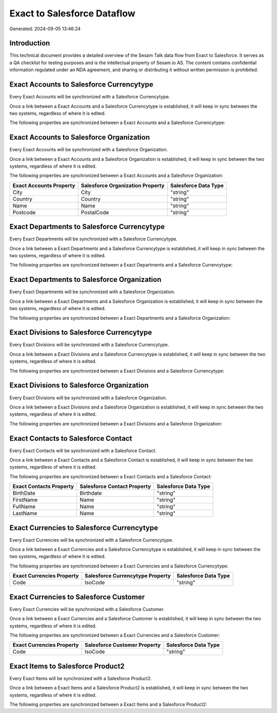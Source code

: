 ============================
Exact to Salesforce Dataflow
============================

Generated: 2024-09-05 13:46:24

Introduction
------------

This technical document provides a detailed overview of the Sesam Talk data flow from Exact to Salesforce. It serves as a QA checklist for testing purposes and is the intellectual property of Sesam.io AS. The content contains confidential information regulated under an NDA agreement, and sharing or distributing it without written permission is prohibited.

Exact Accounts to Salesforce Currencytype
-----------------------------------------
Every Exact Accounts will be synchronized with a Salesforce Currencytype.

Once a link between a Exact Accounts and a Salesforce Currencytype is established, it will keep in sync between the two systems, regardless of where it is edited.

The following properties are synchronized between a Exact Accounts and a Salesforce Currencytype:

.. list-table::
   :header-rows: 1

   * - Exact Accounts Property
     - Salesforce Currencytype Property
     - Salesforce Data Type


Exact Accounts to Salesforce Organization
-----------------------------------------
Every Exact Accounts will be synchronized with a Salesforce Organization.

Once a link between a Exact Accounts and a Salesforce Organization is established, it will keep in sync between the two systems, regardless of where it is edited.

The following properties are synchronized between a Exact Accounts and a Salesforce Organization:

.. list-table::
   :header-rows: 1

   * - Exact Accounts Property
     - Salesforce Organization Property
     - Salesforce Data Type
   * - City
     - City
     - "string"
   * - Country
     - Country
     - "string"
   * - Name
     - Name	
     - "string"
   * - Postcode
     - PostalCode	
     - "string"


Exact Departments to Salesforce Currencytype
--------------------------------------------
Every Exact Departments will be synchronized with a Salesforce Currencytype.

Once a link between a Exact Departments and a Salesforce Currencytype is established, it will keep in sync between the two systems, regardless of where it is edited.

The following properties are synchronized between a Exact Departments and a Salesforce Currencytype:

.. list-table::
   :header-rows: 1

   * - Exact Departments Property
     - Salesforce Currencytype Property
     - Salesforce Data Type


Exact Departments to Salesforce Organization
--------------------------------------------
Every Exact Departments will be synchronized with a Salesforce Organization.

Once a link between a Exact Departments and a Salesforce Organization is established, it will keep in sync between the two systems, regardless of where it is edited.

The following properties are synchronized between a Exact Departments and a Salesforce Organization:

.. list-table::
   :header-rows: 1

   * - Exact Departments Property
     - Salesforce Organization Property
     - Salesforce Data Type


Exact Divisions to Salesforce Currencytype
------------------------------------------
Every Exact Divisions will be synchronized with a Salesforce Currencytype.

Once a link between a Exact Divisions and a Salesforce Currencytype is established, it will keep in sync between the two systems, regardless of where it is edited.

The following properties are synchronized between a Exact Divisions and a Salesforce Currencytype:

.. list-table::
   :header-rows: 1

   * - Exact Divisions Property
     - Salesforce Currencytype Property
     - Salesforce Data Type


Exact Divisions to Salesforce Organization
------------------------------------------
Every Exact Divisions will be synchronized with a Salesforce Organization.

Once a link between a Exact Divisions and a Salesforce Organization is established, it will keep in sync between the two systems, regardless of where it is edited.

The following properties are synchronized between a Exact Divisions and a Salesforce Organization:

.. list-table::
   :header-rows: 1

   * - Exact Divisions Property
     - Salesforce Organization Property
     - Salesforce Data Type


Exact Contacts to Salesforce Contact
------------------------------------
Every Exact Contacts will be synchronized with a Salesforce Contact.

Once a link between a Exact Contacts and a Salesforce Contact is established, it will keep in sync between the two systems, regardless of where it is edited.

The following properties are synchronized between a Exact Contacts and a Salesforce Contact:

.. list-table::
   :header-rows: 1

   * - Exact Contacts Property
     - Salesforce Contact Property
     - Salesforce Data Type
   * - BirthDate
     - Birthdate
     - "string"
   * - FirstName
     - Name
     - "string"
   * - FullName
     - Name
     - "string"
   * - LastName
     - Name
     - "string"


Exact Currencies to Salesforce Currencytype
-------------------------------------------
Every Exact Currencies will be synchronized with a Salesforce Currencytype.

Once a link between a Exact Currencies and a Salesforce Currencytype is established, it will keep in sync between the two systems, regardless of where it is edited.

The following properties are synchronized between a Exact Currencies and a Salesforce Currencytype:

.. list-table::
   :header-rows: 1

   * - Exact Currencies Property
     - Salesforce Currencytype Property
     - Salesforce Data Type
   * - Code
     - IsoCode
     - "string"


Exact Currencies to Salesforce Customer
---------------------------------------
Every Exact Currencies will be synchronized with a Salesforce Customer.

Once a link between a Exact Currencies and a Salesforce Customer is established, it will keep in sync between the two systems, regardless of where it is edited.

The following properties are synchronized between a Exact Currencies and a Salesforce Customer:

.. list-table::
   :header-rows: 1

   * - Exact Currencies Property
     - Salesforce Customer Property
     - Salesforce Data Type
   * - Code
     - IsoCode
     - "string"


Exact Items to Salesforce Product2
----------------------------------
Every Exact Items will be synchronized with a Salesforce Product2.

Once a link between a Exact Items and a Salesforce Product2 is established, it will keep in sync between the two systems, regardless of where it is edited.

The following properties are synchronized between a Exact Items and a Salesforce Product2:

.. list-table::
   :header-rows: 1

   * - Exact Items Property
     - Salesforce Product2 Property
     - Salesforce Data Type

